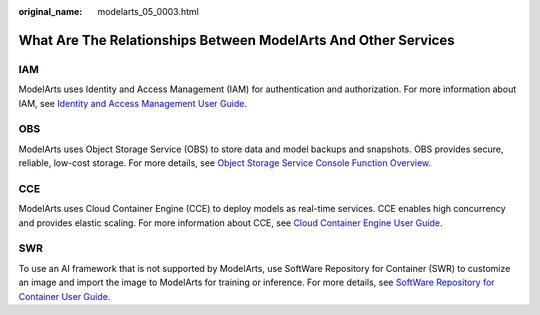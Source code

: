 :original_name: modelarts_05_0003.html

.. _modelarts_05_0003:

What Are The Relationships Between ModelArts And Other Services
===============================================================

IAM
---

ModelArts uses Identity and Access Management (IAM) for authentication and authorization. For more information about IAM, see `Identity and Access Management User Guide <https://docs.otc.t-systems.com/en-us/iam/index.html>`__.

OBS
---

ModelArts uses Object Storage Service (OBS) to store data and model backups and snapshots. OBS provides secure, reliable, low-cost storage. For more details, see `Object Storage Service Console Function Overview <https://docs.otc.t-systems.com/en-us/obs/index.html>`__.

CCE
---

ModelArts uses Cloud Container Engine (CCE) to deploy models as real-time services. CCE enables high concurrency and provides elastic scaling. For more information about CCE, see `Cloud Container Engine User Guide <https://docs.otc.t-systems.com/en-us/cce/index.html>`__.

SWR
---

To use an AI framework that is not supported by ModelArts, use SoftWare Repository for Container (SWR) to customize an image and import the image to ModelArts for training or inference. For more details, see `SoftWare Repository for Container User Guide <https://docs.otc.t-systems.com/en-us/swr/index.html>`__.
